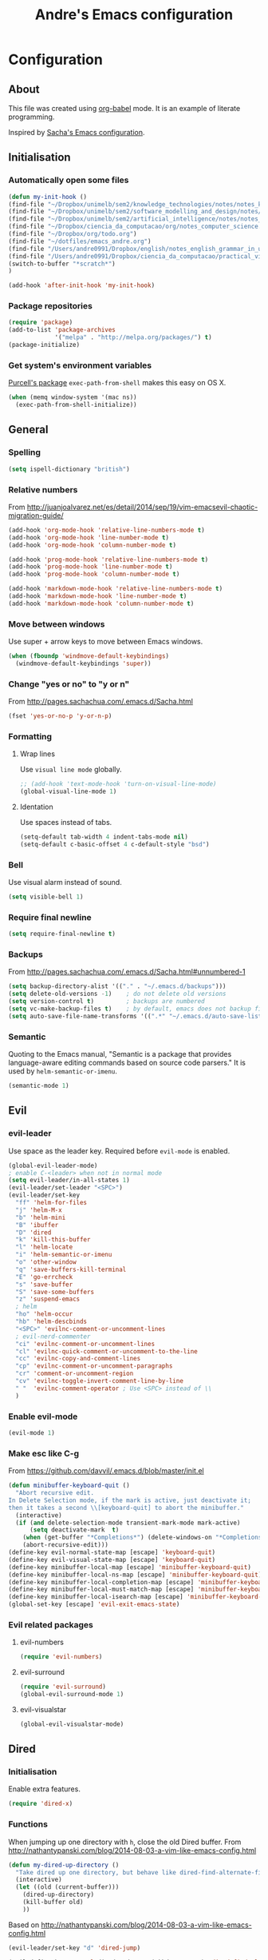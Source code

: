 #+TITLE: Andre's Emacs configuration

* Configuration
** About
This file was created using [[http://orgmode.org/worg/org-contrib/babel/][org-babel]] mode.
It is an example of literate programming.

Inspired by [[http://pages.sachachua.com/.emacs.d/Sacha.html][Sacha's Emacs configuration]].

** Initialisation
*** Automatically open some files
#+BEGIN_SRC emacs-lisp
(defun my-init-hook ()
(find-file "~/Dropbox/unimelb/sem2/knowledge_technologies/notes/notes_knowledge_technologies.org")
(find-file "~/Dropbox/unimelb/sem2/software_modelling_and_design/notes/notes_software_modelling_and_design.org")
(find-file "~/Dropbox/unimelb/sem2/artificial_intelligence/notes/notes_artificial_intelligence.org")
(find-file "~/Dropbox/ciencia_da_computacao/org/notes_computer_science.org")
(find-file "~/Dropbox/org/todo.org")
(find-file "~/dotfiles/emacs_andre.org")
(find-file "/Users/andre0991/Dropbox/english/notes_english_grammar_in_use.org")
(find-file "/Users/andre0991/Dropbox/ciencia_da_computacao/practical_vim/notes_practical_vim.org")
(switch-to-buffer "*scratch*")
)

(add-hook 'after-init-hook 'my-init-hook)
#+END_SRC
*** Package repositories
#+BEGIN_SRC emacs-lisp
(require 'package)
(add-to-list 'package-archives
             '("melpa" . "http://melpa.org/packages/") t)
(package-initialize)
#+END_SRC
*** Get system's environment variables
[[https://github.com/purcell/exec-path-from-shell][Purcell's package]] =exec-path-from-shell= makes this easy on OS X.
#+BEGIN_SRC emacs-lisp
(when (memq window-system '(mac ns))
  (exec-path-from-shell-initialize))
#+END_SRC

** General
*** Spelling
#+BEGIN_SRC emacs-lisp
(setq ispell-dictionary "british")
#+END_SRC
*** Relative numbers
From http://juanjoalvarez.net/es/detail/2014/sep/19/vim-emacsevil-chaotic-migration-guide/
#+BEGIN_SRC emacs-lisp
(add-hook 'org-mode-hook 'relative-line-numbers-mode t)
(add-hook 'org-mode-hook 'line-number-mode t)
(add-hook 'org-mode-hook 'column-number-mode t)

(add-hook 'prog-mode-hook 'relative-line-numbers-mode t)
(add-hook 'prog-mode-hook 'line-number-mode t)
(add-hook 'prog-mode-hook 'column-number-mode t)

(add-hook 'markdown-mode-hook 'relative-line-numbers-mode t)
(add-hook 'markdown-mode-hook 'line-number-mode t)
(add-hook 'markdown-mode-hook 'column-number-mode t)
#+END_SRC
   
*** Move between windows
Use super + arrow keys to move between Emacs windows.

#+BEGIN_SRC emacs-lisp
(when (fboundp 'windmove-default-keybindings)
  (windmove-default-keybindings 'super))
#+END_SRC

*** Change "yes or no" to "y or n"
From http://pages.sachachua.com/.emacs.d/Sacha.html
#+BEGIN_SRC emacs-lisp
(fset 'yes-or-no-p 'y-or-n-p)
#+END_SRC
*** Formatting
**** Wrap lines
Use =visual line mode= globally.
#+BEGIN_SRC emacs-lisp
;; (add-hook 'text-mode-hook 'turn-on-visual-line-mode)
(global-visual-line-mode 1)
#+END_SRC

**** Identation
Use spaces instead of tabs.
#+BEGIN_SRC emacs-lisp
(setq-default tab-width 4 indent-tabs-mode nil)
(setq-default c-basic-offset 4 c-default-style "bsd")
#+END_SRC

*** Bell
Use visual alarm instead of sound.
#+BEGIN_SRC emacs-lisp
(setq visible-bell 1)
#+END_SRC

*** Require final newline
    #+BEGIN_SRC emacs-lisp
    (setq require-final-newline t)
    #+END_SRC
*** Backups
From http://pages.sachachua.com/.emacs.d/Sacha.html#unnumbered-1
#+BEGIN_SRC emacs-lisp
(setq backup-directory-alist '(("." . "~/.emacs.d/backups")))
(setq delete-old-versions -1)    ; do not delete old versions
(setq version-control t)         ; backups are numbered
(setq vc-make-backup-files t)    ; by default, emacs does not backup files managed by a version control system. Setting it to "t" modifies that.
(setq auto-save-file-name-transforms '((".*" "~/.emacs.d/auto-save-list/" t)))
#+END_SRC

*** Semantic
Quoting to the Emacs manual, "Semantic is a package that provides language-aware editing commands based on source code parsers."
It is used by =helm-semantic-or-imenu=.
#+BEGIN_SRC emacs-lisp
(semantic-mode 1)
#+END_SRC
** Evil
*** evil-leader
Use space as the leader key.
Required before =evil-mode= is enabled.

#+BEGIN_SRC emacs-lisp
(global-evil-leader-mode)
; enable C-<leader> when not in normal mode
(setq evil-leader/in-all-states 1)
(evil-leader/set-leader "<SPC>")
(evil-leader/set-key
  "ff" 'helm-for-files
  "j" 'helm-M-x
  "b" 'helm-mini
  "B" 'ibuffer
  "D" 'dired
  "k" 'kill-this-buffer
  "l" 'helm-locate
  "i" 'helm-semantic-or-imenu
  "o" 'other-window
  "q" 'save-buffers-kill-terminal
  "E" 'go-errcheck
  "s" 'save-buffer
  "S" 'save-some-buffers
  "z" 'suspend-emacs
  ; helm
  "ho" 'helm-occur
  "hb" 'helm-descbinds
  "<SPC>" 'evilnc-comment-or-uncomment-lines
  ; evil-nerd-commenter
  "ci" 'evilnc-comment-or-uncomment-lines
  "cl" 'evilnc-quick-comment-or-uncomment-to-the-line
  "cc" 'evilnc-copy-and-comment-lines
  "cp" 'evilnc-comment-or-uncomment-paragraphs
  "cr" 'comment-or-uncomment-region
  "cv" 'evilnc-toggle-invert-comment-line-by-line
  " "  'evilnc-comment-operator ; Use <SPC> instead of \\
  )
#+END_SRC

*** Enable evil-mode
#+BEGIN_SRC emacs-lisp
(evil-mode 1)
#+END_SRC

*** Make esc like C-g
From https://github.com/davvil/.emacs.d/blob/master/init.el
#+BEGIN_SRC emacs-lisp
(defun minibuffer-keyboard-quit ()
  "Abort recursive edit.
In Delete Selection mode, if the mark is active, just deactivate it;
then it takes a second \\[keyboard-quit] to abort the minibuffer."
  (interactive)
  (if (and delete-selection-mode transient-mark-mode mark-active)
      (setq deactivate-mark  t)
    (when (get-buffer "*Completions*") (delete-windows-on "*Completions*"))
    (abort-recursive-edit)))
(define-key evil-normal-state-map [escape] 'keyboard-quit)
(define-key evil-visual-state-map [escape] 'keyboard-quit)
(define-key minibuffer-local-map [escape] 'minibuffer-keyboard-quit)
(define-key minibuffer-local-ns-map [escape] 'minibuffer-keyboard-quit)
(define-key minibuffer-local-completion-map [escape] 'minibuffer-keyboard-quit)
(define-key minibuffer-local-must-match-map [escape] 'minibuffer-keyboard-quit)
(define-key minibuffer-local-isearch-map [escape] 'minibuffer-keyboard-quit)
(global-set-key [escape] 'evil-exit-emacs-state)
#+END_SRC

*** Evil related packages
**** evil-numbers
#+BEGIN_SRC emacs-lisp
(require 'evil-numbers)
#+END_SRC

**** evil-surround
#+BEGIN_SRC emacs-lisp
(require 'evil-surround)
(global-evil-surround-mode 1)
#+END_SRC

**** evil-visualstar
#+BEGIN_SRC emacs-lisp
(global-evil-visualstar-mode)
#+END_SRC

** Dired
*** Initialisation
Enable extra features.
#+BEGIN_SRC emacs-lisp
(require 'dired-x)
#+END_SRC
*** Functions
When jumping up one directory with =h=, close the old Dired buffer.
From http://nathantypanski.com/blog/2014-08-03-a-vim-like-emacs-config.html
#+BEGIN_SRC emacs-lisp
(defun my-dired-up-directory ()
  "Take dired up one directory, but behave like dired-find-alternate-file"
  (interactive)
  (let ((old (current-buffer)))
    (dired-up-directory)
    (kill-buffer old)
    ))
#+END_SRC
Based on http://nathantypanski.com/blog/2014-08-03-a-vim-like-emacs-config.html
#+BEGIN_SRC emacs-lisp
(evil-leader/set-key "d" 'dired-jump)

(evil-define-key 'normal dired-mode-map ( kbd "<RET>" ) 'dired-find-alternate-file)
(evil-define-key 'normal dired-mode-map "h" 'my-dired-up-directory)
(evil-define-key 'normal dired-mode-map "l" 'dired-find-alternate-file)
(evil-define-key 'normal dired-mode-map "o" 'dired-sort-toggle-or-edit)
(evil-define-key 'normal dired-mode-map "t" 'dired-toggle-marks)
(evil-define-key 'normal dired-mode-map "m" 'dired-mark)
(evil-define-key 'normal dired-mode-map "u" 'dired-unmark)
(evil-define-key 'normal dired-mode-map "U" 'dired-unmark-all-marks)
(evil-define-key 'normal dired-mode-map "c" 'dired-create-directory)
(evil-define-key 'normal dired-mode-map "n" 'evil-search-next)
(evil-define-key 'normal dired-mode-map "N" 'evil-search-previous)
(evil-define-key 'normal dired-mode-map "q" 'kill-this-buffer)
#+END_SRC
** Windows manipulation
    
This section depends on Evil initialisation.
**** Rotate windows
"This snippet flips a two-window frame, so that left is right, or up is down. It's sanity preserving if you've got a sliver of OCD."
From http://whattheemacsd.com/buffer-defuns.el-02.html
#+BEGIN_SRC emacs-lisp
(defun rotate-windows ()
  "Rotate your windows"
  (interactive)
  (cond ((not (> (count-windows)1))
         (message "You can't rotate a single window!"))
        (t
         (setq i 1)
         (setq numWindows (count-windows))
         (while  (< i numWindows)
           (let* (
                  (w1 (elt (window-list) i))
                  (w2 (elt (window-list) (+ (% i numWindows) 1)))

                  (b1 (window-buffer w1))
                  (b2 (window-buffer w2))

                  (s1 (window-start w1))
                  (s2 (window-start w2))
                  )
             (set-window-buffer w1  b2)
             (set-window-buffer w2 b1)
             (set-window-start w1 s2)
             (set-window-start w2 s1)
             (setq i (1+ i)))))))
#+END_SRC

**** Split and focus
From Spacemacs, lightly modified.
#+BEGIN_SRC emacs-lisp
(defun split-window-below-and-focus ()
  "Split the window vertically and focus the new window."
  (interactive)
  (split-window-below)
  (windmove-down))

(defun split-window-right-and-focus ()
  "Split the window horizontally and focus the new window."
  (interactive)
  (split-window-right)
  (windmove-right))
#+END_SRC
**** TODO Keybinding
Based on Spacemacs configuration.
#+BEGIN_SRC emacs-lisp
(evil-leader/set-key
   ;; "w2"  'layout-double-columns
   ;; "w3"  'layout-triple-columns
   ;; "wb"  'switch-to-minibuffer-window
   "wc"  'delete-window
   ;; "wd"  'toggle-current-window-dedication
   "wH"  'evil-window-move-far-left
   "wh"  'evil-window-left
   "wJ"  'evil-window-move-very-bottom
   "wj"  'evil-window-down
   "wK"  'evil-window-move-very-top
   "wk"  'evil-window-up
   "wL"  'evil-window-move-far-right
   "wl"  'evil-window-right
   "wm"  'delete-other-windows
   ;; "wM"  'toggle-maximize-centered-buffer
   "ww"  'other-frame
   "wr"  'rotate-windows
   "wS"  'split-window-below
   "ws"  'split-window-below-and-focus
   "w-"  'split-window-below
   ;; "wU"  'winner-redo
   ;; "wu"  'winner-undo
   "wV"  'split-window-right
   "wv"  'split-window-right-and-focus
   "wo"  'other-window
   "w|"  'split-window-right)
#+END_SRC

** Helm
*** Keybindings and initialisation
Some snippets of code were taken from http://tuhdo.github.io/helm-intro.html
#+BEGIN_SRC emacs-lisp
(require 'helm)
(require 'helm-config)
#+END_SRC

#+NAME helm-keybindings
| Key     | Command                        | Description                         |
|---------+--------------------------------+-------------------------------------|
| TAB     | helm-execute-persistent-action | Perform action without exiting helm |
| C-z     | helm-select-action             | List actions for current item       |
| C-c h o | helm-occur                     | Replace default =occur=             |
| C-c h g | helm-google-suggest            | Open Google search for given string |
| C-x b   | helm-mini                      | List buffers and recentf            |
| M-x     | helm-M-x                       | Replace default M-x                 |

#+BEGIN_SRC emacs-lisp
(global-set-key (kbd "C-c h") 'helm-command-prefix)
(global-unset-key (kbd "C-x c"))
(global-set-key (kbd "C-c h o") 'helm-occur)
(global-set-key (kbd "C-c h g") 'helm-google-suggest)

(global-set-key (kbd "M-x") 'helm-M-x)
(setq helm-M-x-fuzzy-match t) ;; fuzzy matching for helm-M-x

(global-set-key (kbd "C-x b") 'helm-mini)
(setq helm-buffers-fuzzy-matching t
      helm-recentf-fuzzy-match    t)

(setq helm-semantic-fuzzy-match t
      helm-imenu-fuzzy-match    t)

(define-key helm-map (kbd "<tab>") 'helm-execute-persistent-action)
(define-key helm-map (kbd "C-i") 'helm-execute-persistent-action) ; make TAB work in terminal
(define-key helm-map (kbd "C-z") 'helm-select-action) ; list actions using C-z

(helm-mode 1)
#+END_SRC

*** helm-locate
Adjust the command equivalent to =locate= command depending on the operational system.
From https://github.com/xiaohanyu/oh-my-emacs/commit/34bf80a0fea61ff1112accfb8448a45dafd2204a
#+BEGIN_SRC emacs-lisp
(require 'cl) ; otherwise emacs complains about "case" in the following block
(setq helm-locate-command
      (case system-type
            ('gnu/linux "locate -i -r %s")
            ('berkeley-unix "locate -i %s")
            ('windows-nt "es %s")
            ('darwin "mdfind -name %s %s")
            (t "locate %s")))
#+END_SRC

*** helm-descbinds
Alternative to default describe-bindings
#+BEGIN_SRC emacs-lisp
(require 'helm-descbinds)
(helm-descbinds-mode)
#+END_SRC
** Customise interface
*** custom-set-variables
#+BEGIN_SRC emacs-lisp
(custom-set-variables
 ;; custom-set-variables was added by Custom.
 ;; If you edit it by hand, you could mess it up, so be careful.
 ;; Your init file should contain only one such instance.
 ;; If there is more than one, they won't work right.

 ; consider all themes as safe
 '(custom-safe-themes t)
 ; Do not add extra whitespace
 '(evil-surround-pairs-alist
   (quote
    ((40 "(" . ")")
     (91 "[" . "]")
     (123 "{" . "}")
     (41 "(" . ")")
     (93 "[" . "]")
     (125 "{" . "}")
     (35 "#{" . "}")
     (98 "(" . ")")
     (66 "{" . "}")
     (62 "<" . ">")
     (116 . evil-surround-read-tag)
     (60 . evil-surround-read-tag)
     (102 . evil-surround-function))))
 ; start maximized
 '(initial-frame-alist (quote ((fullscreen . maximized)))))
#+END_SRC

*** custom-set-faces
#+BEGIN_SRC emacs-lisp
(custom-set-faces
 ;; custom-set-faces was added by Custom.
 ;; If you edit it by hand, you could mess it up, so be careful.
 ;; Your init file should contain only one such instance.
 ;; If there is more than one, they won't work right.
 '(default ((t (:inherit nil :stipple nil :inverse-video nil :box nil :strike-through nil :overline nil :underline nil :slant normal :weight normal :height 120 :width normal :foundry "nil" :family "Monaco")))))
#+END_SRC

** Org-mode
*** Initialisation
#+BEGIN_SRC emacs-lisp
(add-hook 'org-mode-hook 'flyspell-mode)
(setq org-agenda-files (list "~/org/agenda.org"))
#+END_SRC
*** General
#+BEGIN_SRC emacs-lisp
(setq org-src-fontify-natively t)
(setq org-startup-with-inline-images t)
; Make org-mode consider the line above the image path indicating its
; size and use it inline and when exporting.
(setq org-image-actual-width nil)

; Pretify Special symbols as UTF-8 characters
(setq org-pretty-entities t)
#+END_SRC
*** Keybindings
**** TODO Create new status for org mode, make "msd" mark as done instead of toggling
Based on https://github.com/edwtjo/evil-org-mode.
#+BEGIN_SRC emacs-lisp
(evil-define-key 'normal org-mode-map
  "<" 'org-metaleft
  ">" 'org-metaright
  "gh" 'outline-up-heading
  "gl" 'outline-next-visible-heading
  "gj" 'org-forward-heading-same-level
  "gk" 'org-backward-heading-same-level
  (kbd "TAB") 'org-cycle ; overwrites evil C-i in terminal
  (kbd "[ s") 'flyspell-check-previous-highlighted-word ; overwrites evil C-i in terminal
  )
#+END_SRC

#+BEGIN_SRC emacs-lisp
(evil-leader/set-key-for-mode 'org-mode
  "mn" 'outline-next-visible-heading
  "mp" 'outline-previous-visible-heading
  "ml" 'org-insert-link
  "mL" 'org-store-link
  "i" 'helm-org-in-buffer-headings
  "me" 'org-edit-special
  "mtrd" 'org-table-delete-row
  "mtri" 'org-table-insert-row
  "mtcd" 'org-table-delete-column
  "mtci" 'org-table-insert-column
  "mt-" 'org-table-insert-hline
  "mtfn" 'org-table-edit-field  ; narrow
  "mtn" 'org-table-create-or-convert-from-region
  "mta" 'org-table-beginning-of-field
  "mte" 'org-table-end-of-field
  "mtw" 'org-meta-return ; wrap field
  ; mnemonics: status
  "msd" 'org-todo
  "mst" 'org-todo ; toggle
  "mo" 'org-open-at-point
)
#+END_SRC

#+BEGIN_SRC emacs-lisp
;; Org-mode global suggested keys
(global-set-key "\C-cl" 'org-store-link)
(global-set-key "\C-cc" 'org-capture)
(global-set-key "\C-ca" 'org-agenda)
(global-set-key "\C-cb" 'org-iswitchb)
#+END_SRC

*** Timestamps in done tasks
#+BEGIN_SRC emacs-lisp
(setq org-log-done t)
#+END_SRC

*** Remember cursor position
#+BEGIN_SRC emacs-lisp
(setq save-place-file "~/.emacs.d/saveplace")
(setq-default save-place t)
(require 'saveplace)
#+END_SRC
*** imenu depth
#+BEGIN_SRC emacs-lisp
(setq org-imenu-depth 6)
#+END_SRC

*** org-babel
**** plantuml
Setup according to http://eschulte.github.io/babel-dev/DONE-integrate-plantuml-support.html
#+BEGIN_SRC emacs-lisp
;; active Org-babel languages
(org-babel-do-load-languages
 'org-babel-load-languages
 '(;; other Babel languages
   (plantuml . t)))

(setq org-plantuml-jar-path
      (expand-file-name "/usr/local/Cellar/plantuml/8018/plantuml.8018.jar"))
#+END_SRC

    
** Theme & visual
*** Center window
#+BEGIN_SRC emacs-lisp
;; (require 'centered-window-mode)
;; (centered-window-mode t)
#+END_SRC
*** Disable blinking cursor
    Restore sanity.
#+BEGIN_SRC emacs-lisp
(blink-cursor-mode 0)
#+END_SRC
*** Remove scrollbars, menu bars, and toolbars
#+BEGIN_SRC emacs-lisp
(when (fboundp 'menu-bar-mode) (menu-bar-mode -1))
(when (fboundp 'tool-bar-mode) (tool-bar-mode -1))
(when (fboundp 'scroll-bar-mode) (scroll-bar-mode -1))
#+END_SRC

*** Theme
#+BEGIN_SRC emacs-lisp
(if window-system
    ;; (load-theme 'sanityinc-solarized-light t)
    (load-theme 'zenburn t)
  (load-theme 'wombat t))
#+END_SRC

*** Disable current theme before loading new one
From http://stackoverflow.com/a/15595000
#+BEGIN_SRC emacs-lisp
(defadvice load-theme
  (before theme-dont-propagate activate)
  (mapcar #'disable-theme custom-enabled-themes))
#+END_SRC
*** Do not show splash screen
#+BEGIN_SRC emacs-lisp
(setq inhibit-startup-message t)
#+END_SRC

*** Sublimity
#+BEGIN_SRC emacs-lisp
;; (require 'sublimity)
;; (require 'sublimity-attractive)

;; (setq sublimity-attractive-centering-width 80)
;; (sublimity-attractive-hide-fringes)

;; (sublimity-mode 1)
#+END_SRC
** Other packages 
*** Company-mode
Use company-mode in all buffers

#+BEGIN_SRC emacs-lisp
; (with-eval-after-load 'company (define-key company-active-map (kbd "C-n") 'company-select-next) (define-key company-active-map (kbd "C-p") 'company-select-previous))
(with-eval-after-load 'company (define-key company-active-map (kbd "C-n") 'company-select-next) (define-key company-active-map (kbd "C-p") 'company-select-previous))
#+END_SRC

Robe integration for Ruby.
#+BEGIN_SRC emacs-lisp
(eval-after-load 'company
  '(push 'company-robe company-backends))
#+END_SRC

#+BEGIN_SRC emacs-lisp
(add-hook 'after-init-hook 'global-company-mode)
(setq company-idle-delay 0)
#+END_SRC

*** Ibuffer
**** Initialisation
#+BEGIN_SRC emacs-lisp
(evil-set-initial-state 'ibuffer-mode 'normal)
(global-set-key (kbd "C-x C-b") 'ibuffer)
#+END_SRC

**** TODO Keybindings
     Differences with the default configuration:
#+BEGIN_SRC emacs-lisp
(eval-after-load 'ibuffer
  '(progn
     (evil-set-initial-state 'ibuffer-mode 'normal)
     (evil-define-key 'normal ibuffer-mode-map
       (kbd "J") 'ibuffer-jump-to-buffer
       (kbd "j") 'evil-next-line
       (kbd "k") 'evil-previous-line
       (kbd "K") 'ibuffer-do-kill-lines
       )
    )
)  
#+END_SRC
*** Smartparens
#+BEGIN_SRC emacs-lisp
(smartparens-global-mode t)
(require 'smartparens-config)
#+END_SRC

*** Yasnippet
#+BEGIN_SRC emacs-lisp
(require 'yasnippet)
(yas-reload-all) ; global-mode can affect negatively other modes, use this instead to use it as a non-global minor mode
(add-hook 'prog-mode-hook
          '(lambda ()
             (yas-minor-mode)))
#+END_SRC
*** Flycheck
#+BEGIN_SRC emacs-lisp
(add-hook 'after-init-hook #'global-flycheck-mode)
#+END_SRC

*** Slime
**** Initialisation
From http://nathantypanski.com/blog/2014-08-03-a-vim-like-emacs-config.html
#+BEGIN_SRC emacs-lisp
(require 'elisp-slime-nav)

(defun my-lisp-hook ()
  (elisp-slime-nav-mode)
  (eldoc-mode)
  )

(add-hook 'emacs-lisp-mode-hook 'my-lisp-hook)
#+END_SRC
**** TODO Keybindings
     From http://nathantypanski.com/blog/2014-08-03-a-vim-like-emacs-config.html#fn7
     Not working yet.
     #+BEGIN_SRC emacs-lisp
     (evil-define-key 'normal emacs-lisp-mode-map (kbd "K")
       'elisp-slime-nav-describe-elisp-thing-at-point)
     #+END_SRC
     #+BEGIN_SRC emacs-lisp
     (evil-leader/set-key-for-mode 'emacs-lisp-mode
       "mer" 'eval-region
     )
     #+END_SRC
*** Magit
From http://nathantypanski.com/blog/2014-08-03-a-vim-like-emacs-config.html
#+BEGIN_SRC emacs-lisp
;    (evil-set-initial-state 'magit-mode 'normal)
;    (evil-set-initial-state 'magit-status-mode 'normal)
;    (evil-set-initial-state 'magit-diff-mode 'normal)
;    (evil-set-initial-state 'magit-log-mode 'normal)
;    (evil-define-key 'normal magit-mode-map
;        "j" 'magit-goto-next-section
;        "k" 'magit-goto-previous-section)
;    (evil-define-key 'normal magit-log-mode-map
;        "j" 'magit-goto-next-section
;        "k" 'magit-goto-previous-section)
;    (evil-define-key 'normal magit-diff-mode-map
;        "j" 'magit-goto-next-section
;        "k" 'magit-goto-previous-section)))
#+END_SRC
*** Markdown-mode
**** Initialisation
Use Github flavored markdown.
#+BEGIN_SRC emacs-lisp
(autoload 'markdown-mode "markdown-mode"
   "Major mode for editing Markdown files" t)
(add-to-list 'auto-mode-alist '("\\.markdown\\'" . gfm-mode))
(add-to-list 'auto-mode-alist '("\\.md\\'" . gfm-mode))
#+END_SRC
**** Keybindings
#+BEGIN_SRC 
(evil-leader/set-key-for-mode 'gfm-mode
  "ml" 'markdown-insert-link
)
#+END_SRC
** Functions
*** Insert image from Screenshot's folder to org-mode buffer
Thanks to finster from #emacs on freenode for providing that code. I added the insertion and newline.
#+BEGIN_SRC emacs-lisp
(defun get-newest-file-from-dir (dir)
  "Return the file name of the newes file in DIR."
  (when (file-directory-p dir)
    (expand-file-name (car (split-string (shell-command-to-string (format "ls -t %s | head -1" dir)) "\n" t))
                      dir)))



(defun insert-org-image (image-name)
  "Moves image from Dropbox folder to current directory, changing its name."
  (interactive "sImage name: ")
  (let* ((indir (expand-file-name "/Users/andre0991/Dropbox/Screenshots"))
         (infile (get-newest-file-from-dir indir))
         (outdir (concat (file-name-directory (buffer-file-name)) "/media"))
         (outfile (expand-file-name (concat image-name ".png") outdir)))
         ;; (outfilepng (concat outfile ".png"))
    (unless (file-directory-p outdir)
      (make-directory outdir t))
    (rename-file infile outfile))
  (insert (concat (concat "[[./media/" image-name) ".png]]"))
  (newline)
  (newline)
  ;; (org-display-inline-images)
  )
#+END_SRC

#+BEGIN_SRC emacs-lisp
(defun get-newest-file-from-dir_new (dir)
  "Return the file name of the newes file in DIR."
  (when (file-directory-p dir)
    (expand-file-name (car (split-string (shell-command-to-string (format "ls -t %s | head -1" dir)) "\n" t))
                      dir)))



(defun insert-org-image_new (image-name)
  "Moves image from Dropbox folder to current directory, changing its name."
  (let* ((indir (expand-file-name "/Users/andre0991/Dropbox/Screenshots"))
         (infile (get-newest-file-from-dir_new indir))
         (outdir (concat (file-name-directory (buffer-file-name)) "/media"))
         (outfile (expand-file-name (concat image-name ".png") outdir)))
         ;; (outfilepng (concat outfile ".png"))
    (unless (file-directory-p outdir)
      (make-directory outdir t))
    (rename-file infile outfile))
  (insert (concat (concat "[[./media/" image-name) ".png]]"))
  (newline)
  (newline)
  ;; (org-display-inline-images)
  )
#+END_SRC
*** Rename file
From http://emacsredux.com/blog/2013/05/04/rename-file-and-buffer/
#+BEGIN_SRC emacs-lisp
(defun rename-this-buffer-and-file ()
  "Renames current buffer and file it is visiting."
  (interactive)
  (let ((name (buffer-name))
        (filename (buffer-file-name)))
    (if (not (and filename (file-exists-p filename)))
        (error "Buffer '%s' is not visiting a file!" name)
      (let ((new-name (read-file-name "New name: " filename)))
        (cond ((get-buffer new-name)
               (error "A buffer named '%s' already exists!" new-name))
              (t
               (rename-file filename new-name 1)
               (rename-buffer new-name)
               (set-visited-file-name new-name)
               (set-buffer-modified-p nil)
               (message "File '%s' successfully renamed to '%s'" name (file-name-nondirectory new-name))))))))
#+END_SRC
** Latex
*** Initialization
According to the Auctex manual,

"
In order to get support for many of the LaTeX packages you will use
in your documents, you should enable document parsing as well, which can
be achieved by putting
"

#+BEGIN_SRC emacs-lisp
(setq TeX-auto-save t)
(setq TeX-parse-self t)
(add-hook 'LaTeX-mode-hook 'LaTeX-math-mode) ; make `<key> expand math macro by default
(add-hook 'LaTeX-mode-hook 'flyspell-mode)
#+END_SRC

*** Workaround - fonts
The =C-c C-f= keybinding is a interactive function that reads the next keys.
In order to get functions for these actions, we have to make the following definitions:
From http://stackoverflow.com/questions/14629198/redefine-auctex-font-and-compile-keybindings
#+BEGIN_SRC emacs-lisp
(defun TeX-italic()
  (interactive)
  (TeX-font nil ?\C-i))

(defun TeX-bold()
  (interactive)
  (TeX-font nil ?\C-b))

(defun TeX-emphasis()
  (interactive)
  (TeX-font nil ?\C-e))

(defun TeX-font-delete()
  (interactive)
  (TeX-font nil ?\C-d))
#+END_SRC

*** Keybindings
#+BEGIN_SRC emacs-lisp
(evil-leader/set-key-for-mode 'latex-mode
  "mm" 'TeX-insert-macro
  "ms" 'LaTeX-section
  "me" 'LaTeX-environment
  "mc" 'TeX-command-master
  "m`" 'TeX-next-error
  "mfb" 'TeX-italic
  "mfi" 'TeX-bold
  "mfe" 'TeX-emphasis
  "mfd" 'TeX-font-delete
  ;; preview-latex
  "mpb" 'preview-buffer
  "mpr" 'preview-region
  "mpp" 'preview-at-point
)

; (define-key LaTeX-mode-map (kbd "<C-return>") 'LaTeX-insert-item) ; consistent with org-mode
#+END_SRC
** Ruby
   Setup based on guide at http://lorefnon.me/2014/02/02/configuring-emacs-for-rails.html
*** Emacs and Ruby Version Manager (rvm) integration. 
    #+BEGIN_SRC emacs-lisp
(require 'rvm)
(rvm-use-default) ;; use rvm's default ruby for the current Emacs session
    #+END_SRC
*** Ruby shell inside emacs
    We get a REPL buffer with =inf-ruby=.
#+BEGIN_SRC emacs-lisp
(evil-leader/set-key-for-mode 'ruby-mode
  "mr" 'rvm-activate-corresponding-rub
)
#+END_SRC
*** Code navigation and completion
    "Robe is a code assistance tool that uses a Ruby REPL subprocess with your application or gem code loaded, to provide information about loaded classes and modules, and where each method is defined."
    From https://github.com/dgutov/robe
#+BEGIN_SRC emacs-lisp
(require 'robe)
(add-hook 'ruby-mode-hook 'robe-mode)

#+END_SRC
*** TODO Workaround for Flycheck
Flycheck wasn't able to find the right PATH for ruby gems installed by rvm, so we set it manually.
TODO: Make it Mac specific.
#+BEGIN_SRC emacs-lisp
(setq flycheck-ruby-rubylint-executable "/Users/andre0991/.rvm/gems/ruby-2.1.0")
(setq flycheck-ruby-rubocop-executable "/Users/andre0991/.rvm/gems/ruby-2.1.0")
#+END_SRC
    
*** Keybindings
#+BEGIN_SRC emacs-lisp
(evil-leader/set-key-for-mode 'ruby-mode
  "eR" 'ruby-send-region
  "er" 'ruby-send-region-and-go
)
#+END_SRC

Make the arrow keys search through history instead of jumping to other lines (which can be done with =j= and =k= using Evil).
#+BEGIN_SRC emacs-lisp
(define-key inf-ruby-mode-map (kbd "<up>") 'comint-previous-input)
(define-key inf-ruby-mode-map (kbd "<down>") 'comint-next-input)
#+END_SRC
